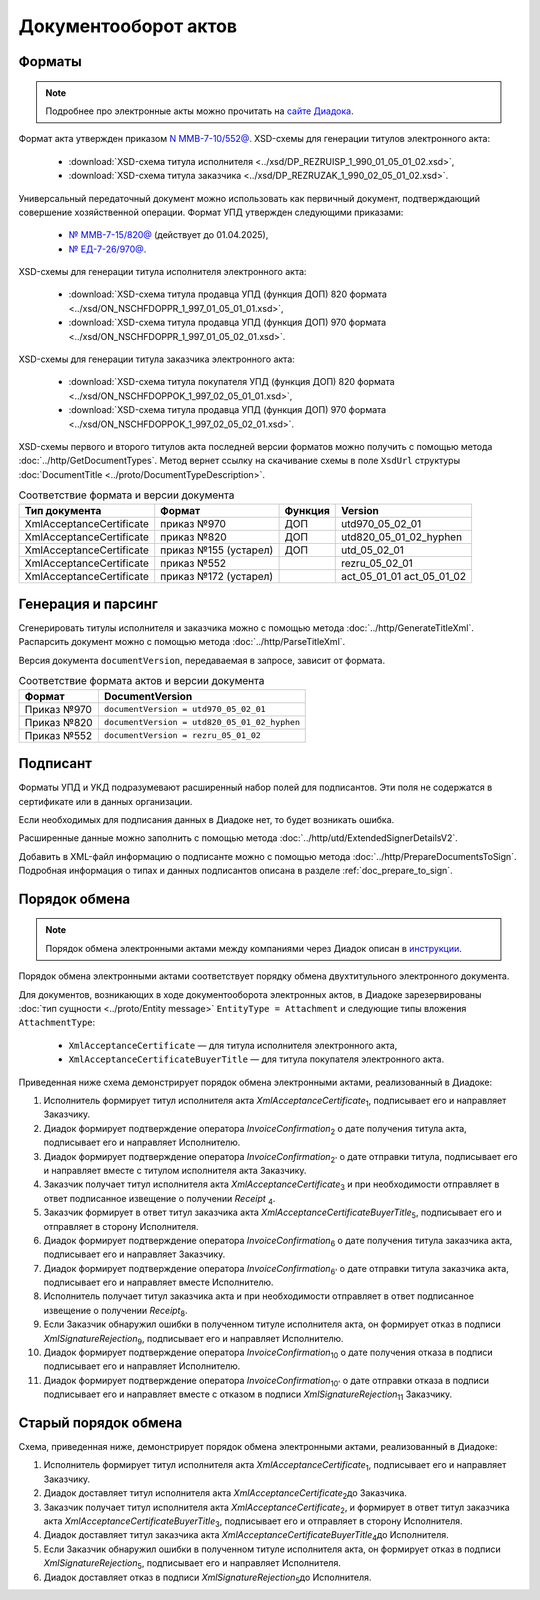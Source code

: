 Документооборот актов
=====================

Форматы
-------

.. note:: Подробнее про электронные акты можно прочитать на `сайте Диадока <https://www.diadoc.ru/docs/forms/first-documents/Act>`__.

Формат акта утвержден приказом `N ММВ-7-10/552@ <https://normativ.kontur.ru/document?moduleId=1&documentId=339635>`_. XSD-схемы для генерации титулов электронного акта:

	- :download:`XSD-схема титула исполнителя <../xsd/DP_REZRUISP_1_990_01_05_01_02.xsd>`,
	- :download:`XSD-схема титула заказчика <../xsd/DP_REZRUZAK_1_990_02_05_01_02.xsd>`.

Универсальный передаточный документ можно использовать как первичный документ, подтверждающий совершение хозяйственной операции. Формат УПД утвержден следующими приказами:

	- `№ ММВ-7-15/820@ <https://normativ.kontur.ru/document?moduleId=1&documentId=328588>`__ (действует до 01.04.2025),
	- `№ ЕД-7-26/970@ <https://normativ.kontur.ru/document?moduleId=1&documentId=464695>`__.

XSD-схемы для генерации титула исполнителя электронного акта:

	- :download:`XSD-схема титула продавца УПД (функция ДОП) 820 формата <../xsd/ON_NSCHFDOPPR_1_997_01_05_01_01.xsd>`,
	- :download:`XSD-схема титула продавца УПД (функция ДОП) 970 формата <../xsd/ON_NSCHFDOPPR_1_997_01_05_02_01.xsd>`.

XSD-схемы для генерации титула заказчика электронного акта:

	- :download:`XSD-схема титула покупателя УПД (функция ДОП) 820 формата <../xsd/ON_NSCHFDOPPOK_1_997_02_05_01_01.xsd>`,
	- :download:`XSD-схема титула продавца УПД (функция ДОП) 970 формата <../xsd/ON_NSCHFDOPPOK_1_997_02_05_02_01.xsd>`.

XSD-схемы первого и второго титулов акта последней версии форматов можно получить с помощью метода :doc:`../http/GetDocumentTypes`. Метод вернет ссылку на скачивание схемы в поле ``XsdUrl`` структуры :doc:`DocumentTitle <../proto/DocumentTypeDescription>`.

.. table:: Соответствие формата и версии документа

	+--------------------------+-----------------------+--------------+------------------------+
	| Тип документа            | Формат                | Функция      | Version                |
	+==========================+=======================+==============+========================+
	| XmlAcceptanceCertificate | приказ №970           | ДОП          | utd970_05_02_01        |
	+--------------------------+-----------------------+--------------+------------------------+
	| XmlAcceptanceCertificate | приказ №820           | ДОП          | utd820_05_01_02_hyphen |
	+--------------------------+-----------------------+--------------+------------------------+
	| XmlAcceptanceCertificate | приказ №155 (устарел) | ДОП          | utd_05_02_01           |
	+--------------------------+-----------------------+--------------+------------------------+
	| XmlAcceptanceCertificate | приказ №552           |              | rezru_05_02_01         |
	+--------------------------+-----------------------+--------------+------------------------+
	| XmlAcceptanceCertificate | приказ №172 (устарел) |              | act_05_01_01           |
	|                          |                       |              | act_05_01_02           |
	+--------------------------+-----------------------+--------------+------------------------+

Генерация и парсинг
-------------------

Сгенерировать титулы исполнителя и заказчика можно с помощью метода :doc:`../http/GenerateTitleXml`. Распарсить документ можно с помощью метода :doc:`../http/ParseTitleXml`.

Версия документа ``documentVersion``, передаваемая в запросе, зависит от формата.

.. table:: Соответствие формата актов и версии документа

	+-------------+----------------------------------------------+
	| Формат      | DocumentVersion                              |
	+=============+==============================================+
	| Приказ №970 | ``documentVersion = utd970_05_02_01``        |
	+-------------+----------------------------------------------+
	| Приказ №820 | ``documentVersion = utd820_05_01_02_hyphen`` |
	+-------------+----------------------------------------------+
	| Приказ №552 | ``documentVersion = rezru_05_01_02``         |
	+-------------+----------------------------------------------+

Подписант
---------

Форматы УПД и УКД подразумевают расширенный набор полей для подписантов. Эти поля не содержатся в сертификате или в данных организации.

Если необходимых для подписания данных в Диадоке нет, то будет возникать ошибка.

Расширенные данные можно заполнить с помощью метода :doc:`../http/utd/ExtendedSignerDetailsV2`.

Добавить в XML-файл информацию о подписанте можно с помощью метода :doc:`../http/PrepareDocumentsToSign`. Подробная информация о типах и данных подписантов описана в разделе :ref:`doc_prepare_to_sign`.

Порядок обмена
--------------

.. note:: Порядок обмена электронными актами между компаниями через Диадок описан в `инструкции <https://wiki.diadoc.ru/pages/viewpage.action?pageId=1147084>`__.


Порядок обмена электронными актами соответствует порядку обмена двухтитульного электронного документа.

Для документов, возникающих в ходе документооборота электронных актов, в Диадоке зарезервированы :doc:`тип сущности <../proto/Entity message>` ``EntityType = Attachment`` и следующие типы вложения ``AttachmentType``:

	- ``XmlAcceptanceCertificate`` — для титула исполнителя электронного акта,
	- ``XmlAcceptanceCertificateBuyerTitle`` — для титула покупателя электронного акта.

Приведенная ниже схема демонстрирует порядок обмена электронными актами, реализованный в Диадоке:

#. Исполнитель формирует титул исполнителя акта *XmlAcceptanceCertificate*\ :sub:`1`\,  подписывает его и направляет Заказчику.

#. Диадок формирует подтверждение оператора *InvoiceConfirmation*\ :sub:`2`\  о дате получения титула акта, подписывает его и направляет Исполнителю.

#. Диадок формирует подтверждение оператора *InvoiceConfirmation*\ :sub:`2'`\  о дате отправки титула, подписывает его и направляет вместе с титулом исполнителя акта Заказчику.

#. Заказчик получает титул исполнителя акта *XmlAcceptanceCertificate*\ :sub:`3`\  и при необходимости отправляет в ответ подписанное извещение о получении *Receipt* \ :sub:`4`\.

#. Заказчик формирует в ответ титул заказчика акта *XmlAcceptanceCertificateBuyerTitle*\ :sub:`5`\,  подписывает его и отправляет в сторону Исполнителя.

#. Диадок формирует подтверждение оператора *InvoiceConfirmation*\ :sub:`6`\  о дате получения титула заказчика акта, подписывает его и направляет Заказчику.

#. Диадок формирует подтверждение оператора *InvoiceConfirmation*\ :sub:`6'`\  о дате отправки титула заказчика акта, подписывает его и направляет вместе Исполнителю.

#. Исполнитель получает титул заказчика акта и при необходимости отправляет в ответ подписанное извещение о получении *Receipt*\ :sub:`8`\.

#. Если Заказчик обнаружил ошибки в полученном титуле исполнителя акта, он формирует отказ в подписи *XmlSignatureRejection*\ :sub:`9`\,  подписывает его и направляет Исполнителю.

#. Диадок формирует подтверждение оператора *InvoiceConfirmation*\ :sub:`10`\  о дате получения отказа в подписи подписывает его и направляет Исполнителю.

#. Диадок формирует подтверждение оператора *InvoiceConfirmation*\ :sub:`10'`\  о дате отправки отказа в подписи подписывает его и направляет вместе с отказом в подписи *XmlSignatureRejection*\ :sub:`11`\  Заказчику.


.. image:: ../_static/img/docflows/scheme-04-akt-docflow.png
	:align: center

Старый порядок обмена
---------------------

.. raw:: html

   <details>
   <summary><a>Подробнее</a></summary>

Схема, приведенная ниже, демонстрирует порядок обмена электронными актами, реализованный в Диадоке:

#.  Исполнитель формирует титул исполнителя акта *XmlAcceptanceCertificate*\ :sub:`1`\, подписывает его и направляет Заказчику.

#.  Диадок доставляет титул исполнителя акта *XmlAcceptanceCertificate*\ :sub:`2`\ до Заказчика.

#.  Заказчик получает титул исполнителя акта *XmlAcceptanceCertificate*\ :sub:`2`\, и формирует в ответ титул заказчика акта *XmlAcceptanceCertificateBuyerTitle*\ :sub:`3`\, подписывает его и отправляет в сторону Исполнителя.

#.  Диадок доставляет титул заказчика акта *XmlAcceptanceCertificateBuyerTitle*\ :sub:`4`\ до Исполнителя.

#.  Если Заказчик обнаружил ошибки в полученном титуле исполнителя акта, он формирует отказ в подписи *XmlSignatureRejection*\ :sub:`5`\, подписывает его и направляет Исполнителя.

#.  Диадок доставляет отказ в подписи *XmlSignatureRejection*\ :sub:`5`\ до Исполнителя.


.. image:: ../_static/img/docflows/scheme-03-akt-docflow.png
	:align: center

.. raw:: html

   </details>
   